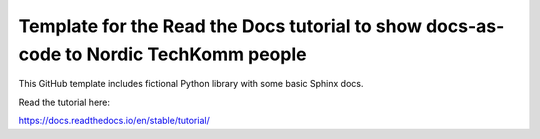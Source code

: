 Template for the Read the Docs tutorial to show docs-as-code to Nordic TechKomm people
=======================================================================================

This GitHub template includes fictional Python library
with some basic Sphinx docs.

Read the tutorial here:

https://docs.readthedocs.io/en/stable/tutorial/
